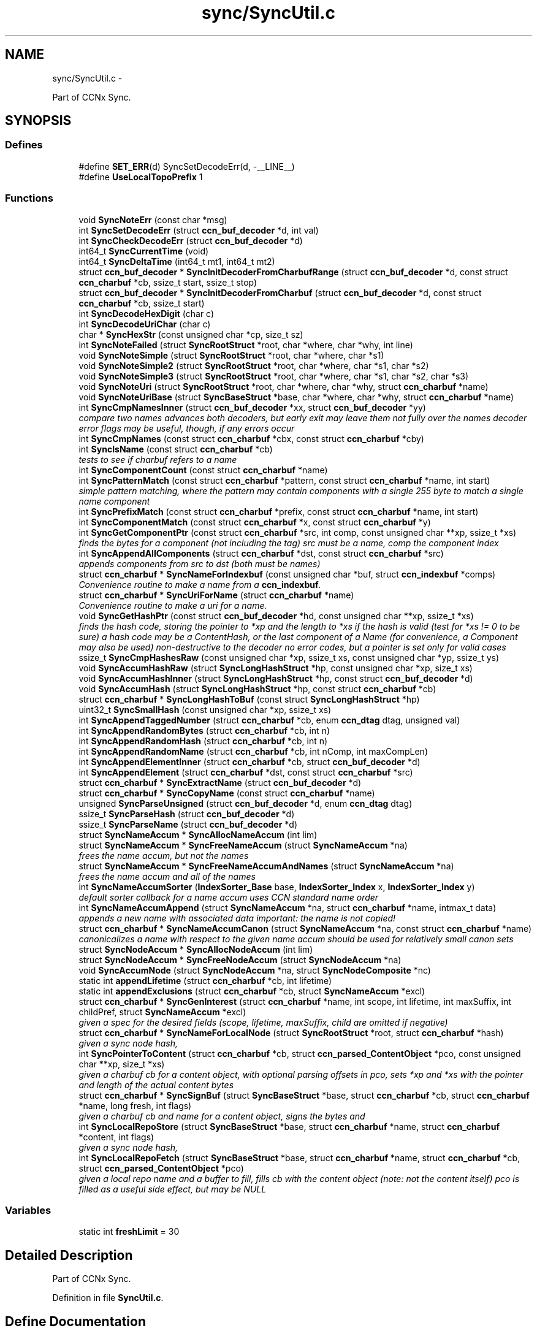 .TH "sync/SyncUtil.c" 3 "22 Apr 2012" "Version 0.6.0" "Content-Centric Networking in C" \" -*- nroff -*-
.ad l
.nh
.SH NAME
sync/SyncUtil.c \- 
.PP
Part of CCNx Sync.  

.SH SYNOPSIS
.br
.PP
.SS "Defines"

.in +1c
.ti -1c
.RI "#define \fBSET_ERR\fP(d)   SyncSetDecodeErr(d, -__LINE__)"
.br
.ti -1c
.RI "#define \fBUseLocalTopoPrefix\fP   1"
.br
.in -1c
.SS "Functions"

.in +1c
.ti -1c
.RI "void \fBSyncNoteErr\fP (const char *msg)"
.br
.ti -1c
.RI "int \fBSyncSetDecodeErr\fP (struct \fBccn_buf_decoder\fP *d, int val)"
.br
.ti -1c
.RI "int \fBSyncCheckDecodeErr\fP (struct \fBccn_buf_decoder\fP *d)"
.br
.ti -1c
.RI "int64_t \fBSyncCurrentTime\fP (void)"
.br
.ti -1c
.RI "int64_t \fBSyncDeltaTime\fP (int64_t mt1, int64_t mt2)"
.br
.ti -1c
.RI "struct \fBccn_buf_decoder\fP * \fBSyncInitDecoderFromCharbufRange\fP (struct \fBccn_buf_decoder\fP *d, const struct \fBccn_charbuf\fP *cb, ssize_t start, ssize_t stop)"
.br
.ti -1c
.RI "struct \fBccn_buf_decoder\fP * \fBSyncInitDecoderFromCharbuf\fP (struct \fBccn_buf_decoder\fP *d, const struct \fBccn_charbuf\fP *cb, ssize_t start)"
.br
.ti -1c
.RI "int \fBSyncDecodeHexDigit\fP (char c)"
.br
.ti -1c
.RI "int \fBSyncDecodeUriChar\fP (char c)"
.br
.ti -1c
.RI "char * \fBSyncHexStr\fP (const unsigned char *cp, size_t sz)"
.br
.ti -1c
.RI "int \fBSyncNoteFailed\fP (struct \fBSyncRootStruct\fP *root, char *where, char *why, int line)"
.br
.ti -1c
.RI "void \fBSyncNoteSimple\fP (struct \fBSyncRootStruct\fP *root, char *where, char *s1)"
.br
.ti -1c
.RI "void \fBSyncNoteSimple2\fP (struct \fBSyncRootStruct\fP *root, char *where, char *s1, char *s2)"
.br
.ti -1c
.RI "void \fBSyncNoteSimple3\fP (struct \fBSyncRootStruct\fP *root, char *where, char *s1, char *s2, char *s3)"
.br
.ti -1c
.RI "void \fBSyncNoteUri\fP (struct \fBSyncRootStruct\fP *root, char *where, char *why, struct \fBccn_charbuf\fP *name)"
.br
.ti -1c
.RI "void \fBSyncNoteUriBase\fP (struct \fBSyncBaseStruct\fP *base, char *where, char *why, struct \fBccn_charbuf\fP *name)"
.br
.ti -1c
.RI "int \fBSyncCmpNamesInner\fP (struct \fBccn_buf_decoder\fP *xx, struct \fBccn_buf_decoder\fP *yy)"
.br
.RI "\fIcompare two names advances both decoders, but early exit may leave them not fully over the names decoder error flags may be useful, though, if any errors occur \fP"
.ti -1c
.RI "int \fBSyncCmpNames\fP (const struct \fBccn_charbuf\fP *cbx, const struct \fBccn_charbuf\fP *cby)"
.br
.ti -1c
.RI "int \fBSyncIsName\fP (const struct \fBccn_charbuf\fP *cb)"
.br
.RI "\fItests to see if charbuf refers to a name \fP"
.ti -1c
.RI "int \fBSyncComponentCount\fP (const struct \fBccn_charbuf\fP *name)"
.br
.ti -1c
.RI "int \fBSyncPatternMatch\fP (const struct \fBccn_charbuf\fP *pattern, const struct \fBccn_charbuf\fP *name, int start)"
.br
.RI "\fIsimple pattern matching, where the pattern may contain components with a single 255 byte to match a single name component \fP"
.ti -1c
.RI "int \fBSyncPrefixMatch\fP (const struct \fBccn_charbuf\fP *prefix, const struct \fBccn_charbuf\fP *name, int start)"
.br
.ti -1c
.RI "int \fBSyncComponentMatch\fP (const struct \fBccn_charbuf\fP *x, const struct \fBccn_charbuf\fP *y)"
.br
.ti -1c
.RI "int \fBSyncGetComponentPtr\fP (const struct \fBccn_charbuf\fP *src, int comp, const unsigned char **xp, ssize_t *xs)"
.br
.RI "\fIfinds the bytes for a component (not including the tag) src must be a name, comp the component index \fP"
.ti -1c
.RI "int \fBSyncAppendAllComponents\fP (struct \fBccn_charbuf\fP *dst, const struct \fBccn_charbuf\fP *src)"
.br
.RI "\fIappends components from src to dst (both must be names) \fP"
.ti -1c
.RI "struct \fBccn_charbuf\fP * \fBSyncNameForIndexbuf\fP (const unsigned char *buf, struct \fBccn_indexbuf\fP *comps)"
.br
.RI "\fIConvenience routine to make a name from a \fBccn_indexbuf\fP. \fP"
.ti -1c
.RI "struct \fBccn_charbuf\fP * \fBSyncUriForName\fP (struct \fBccn_charbuf\fP *name)"
.br
.RI "\fIConvenience routine to make a uri for a name. \fP"
.ti -1c
.RI "void \fBSyncGetHashPtr\fP (const struct \fBccn_buf_decoder\fP *hd, const unsigned char **xp, ssize_t *xs)"
.br
.RI "\fIfinds the hash code, storing the pointer to *xp and the length to *xs if the hash is valid (test for *xs != 0 to be sure) a hash code may be a ContentHash, or the last component of a Name (for convenience, a Component may also be used) non-destructive to the decoder no error codes, but a pointer is set only for valid cases \fP"
.ti -1c
.RI "ssize_t \fBSyncCmpHashesRaw\fP (const unsigned char *xp, ssize_t xs, const unsigned char *yp, ssize_t ys)"
.br
.ti -1c
.RI "void \fBSyncAccumHashRaw\fP (struct \fBSyncLongHashStruct\fP *hp, const unsigned char *xp, size_t xs)"
.br
.ti -1c
.RI "void \fBSyncAccumHashInner\fP (struct \fBSyncLongHashStruct\fP *hp, const struct \fBccn_buf_decoder\fP *d)"
.br
.ti -1c
.RI "void \fBSyncAccumHash\fP (struct \fBSyncLongHashStruct\fP *hp, const struct \fBccn_charbuf\fP *cb)"
.br
.ti -1c
.RI "struct \fBccn_charbuf\fP * \fBSyncLongHashToBuf\fP (const struct \fBSyncLongHashStruct\fP *hp)"
.br
.ti -1c
.RI "uint32_t \fBSyncSmallHash\fP (const unsigned char *xp, ssize_t xs)"
.br
.ti -1c
.RI "int \fBSyncAppendTaggedNumber\fP (struct \fBccn_charbuf\fP *cb, enum \fBccn_dtag\fP dtag, unsigned val)"
.br
.ti -1c
.RI "int \fBSyncAppendRandomBytes\fP (struct \fBccn_charbuf\fP *cb, int n)"
.br
.ti -1c
.RI "int \fBSyncAppendRandomHash\fP (struct \fBccn_charbuf\fP *cb, int n)"
.br
.ti -1c
.RI "int \fBSyncAppendRandomName\fP (struct \fBccn_charbuf\fP *cb, int nComp, int maxCompLen)"
.br
.ti -1c
.RI "int \fBSyncAppendElementInner\fP (struct \fBccn_charbuf\fP *cb, struct \fBccn_buf_decoder\fP *d)"
.br
.ti -1c
.RI "int \fBSyncAppendElement\fP (struct \fBccn_charbuf\fP *dst, const struct \fBccn_charbuf\fP *src)"
.br
.ti -1c
.RI "struct \fBccn_charbuf\fP * \fBSyncExtractName\fP (struct \fBccn_buf_decoder\fP *d)"
.br
.ti -1c
.RI "struct \fBccn_charbuf\fP * \fBSyncCopyName\fP (const struct \fBccn_charbuf\fP *name)"
.br
.ti -1c
.RI "unsigned \fBSyncParseUnsigned\fP (struct \fBccn_buf_decoder\fP *d, enum \fBccn_dtag\fP dtag)"
.br
.ti -1c
.RI "ssize_t \fBSyncParseHash\fP (struct \fBccn_buf_decoder\fP *d)"
.br
.ti -1c
.RI "ssize_t \fBSyncParseName\fP (struct \fBccn_buf_decoder\fP *d)"
.br
.ti -1c
.RI "struct \fBSyncNameAccum\fP * \fBSyncAllocNameAccum\fP (int lim)"
.br
.ti -1c
.RI "struct \fBSyncNameAccum\fP * \fBSyncFreeNameAccum\fP (struct \fBSyncNameAccum\fP *na)"
.br
.RI "\fIfrees the name accum, but not the names \fP"
.ti -1c
.RI "struct \fBSyncNameAccum\fP * \fBSyncFreeNameAccumAndNames\fP (struct \fBSyncNameAccum\fP *na)"
.br
.RI "\fIfrees the name accum and all of the names \fP"
.ti -1c
.RI "int \fBSyncNameAccumSorter\fP (\fBIndexSorter_Base\fP base, \fBIndexSorter_Index\fP x, \fBIndexSorter_Index\fP y)"
.br
.RI "\fIdefault sorter callback for a name accum uses CCN standard name order \fP"
.ti -1c
.RI "int \fBSyncNameAccumAppend\fP (struct \fBSyncNameAccum\fP *na, struct \fBccn_charbuf\fP *name, intmax_t data)"
.br
.RI "\fIappends a new name with associated data important: the name is not copied! \fP"
.ti -1c
.RI "struct \fBccn_charbuf\fP * \fBSyncNameAccumCanon\fP (struct \fBSyncNameAccum\fP *na, const struct \fBccn_charbuf\fP *name)"
.br
.RI "\fIcanonicalizes a name with respect to the given name accum should be used for relatively small canon sets \fP"
.ti -1c
.RI "struct \fBSyncNodeAccum\fP * \fBSyncAllocNodeAccum\fP (int lim)"
.br
.ti -1c
.RI "struct \fBSyncNodeAccum\fP * \fBSyncFreeNodeAccum\fP (struct \fBSyncNodeAccum\fP *na)"
.br
.ti -1c
.RI "void \fBSyncAccumNode\fP (struct \fBSyncNodeAccum\fP *na, struct \fBSyncNodeComposite\fP *nc)"
.br
.ti -1c
.RI "static int \fBappendLifetime\fP (struct \fBccn_charbuf\fP *cb, int lifetime)"
.br
.ti -1c
.RI "static int \fBappendExclusions\fP (struct \fBccn_charbuf\fP *cb, struct \fBSyncNameAccum\fP *excl)"
.br
.ti -1c
.RI "struct \fBccn_charbuf\fP * \fBSyncGenInterest\fP (struct \fBccn_charbuf\fP *name, int scope, int lifetime, int maxSuffix, int childPref, struct \fBSyncNameAccum\fP *excl)"
.br
.RI "\fIgiven a spec for the desired fields (scope, lifetime, maxSuffix, child are omitted if negative) \fP"
.ti -1c
.RI "struct \fBccn_charbuf\fP * \fBSyncNameForLocalNode\fP (struct \fBSyncRootStruct\fP *root, struct \fBccn_charbuf\fP *hash)"
.br
.RI "\fIgiven a sync node hash, \fP"
.ti -1c
.RI "int \fBSyncPointerToContent\fP (struct \fBccn_charbuf\fP *cb, struct \fBccn_parsed_ContentObject\fP *pco, const unsigned char **xp, size_t *xs)"
.br
.RI "\fIgiven a charbuf cb for a content object, with optional parsing offsets in pco, sets *xp and *xs with the pointer and length of the actual content bytes \fP"
.ti -1c
.RI "struct \fBccn_charbuf\fP * \fBSyncSignBuf\fP (struct \fBSyncBaseStruct\fP *base, struct \fBccn_charbuf\fP *cb, struct \fBccn_charbuf\fP *name, long fresh, int flags)"
.br
.RI "\fIgiven a charbuf cb and name for a content object, signs the bytes and \fP"
.ti -1c
.RI "int \fBSyncLocalRepoStore\fP (struct \fBSyncBaseStruct\fP *base, struct \fBccn_charbuf\fP *name, struct \fBccn_charbuf\fP *content, int flags)"
.br
.RI "\fIgiven a sync node hash, \fP"
.ti -1c
.RI "int \fBSyncLocalRepoFetch\fP (struct \fBSyncBaseStruct\fP *base, struct \fBccn_charbuf\fP *name, struct \fBccn_charbuf\fP *cb, struct \fBccn_parsed_ContentObject\fP *pco)"
.br
.RI "\fIgiven a local repo name and a buffer to fill, fills cb with the content object (note: not the content itself) pco is filled as a useful side effect, but may be NULL \fP"
.in -1c
.SS "Variables"

.in +1c
.ti -1c
.RI "static int \fBfreshLimit\fP = 30"
.br
.in -1c
.SH "Detailed Description"
.PP 
Part of CCNx Sync. 


.PP
Definition in file \fBSyncUtil.c\fP.
.SH "Define Documentation"
.PP 
.SS "#define SET_ERR(d)   SyncSetDecodeErr(d, -__LINE__)"
.PP
Definition at line 45 of file SyncUtil.c.
.PP
Referenced by SyncCmpNamesInner(), SyncInitDecoderFromCharbufRange(), SyncParseName(), and SyncParseUnsigned().
.SS "#define UseLocalTopoPrefix   1"
.PP
Definition at line 1055 of file SyncUtil.c.
.SH "Function Documentation"
.PP 
.SS "static int appendExclusions (struct \fBccn_charbuf\fP * cb, struct \fBSyncNameAccum\fP * excl)\fC [static]\fP"
.PP
Definition at line 992 of file SyncUtil.c.
.PP
Referenced by SyncGenInterest().
.SS "static int appendLifetime (struct \fBccn_charbuf\fP * cb, int lifetime)\fC [static]\fP"
.PP
Definition at line 976 of file SyncUtil.c.
.PP
Referenced by SyncGenInterest().
.SS "void SyncAccumHash (struct \fBSyncLongHashStruct\fP * hp, const struct \fBccn_charbuf\fP * cb)"
.PP
Definition at line 621 of file SyncUtil.c.
.PP
Referenced by MakeNodeFromNames(), SyncNodeAddName(), and testReadBuilder().
.SS "void SyncAccumHashInner (struct \fBSyncLongHashStruct\fP * hp, const struct \fBccn_buf_decoder\fP * d)"
.PP
Definition at line 608 of file SyncUtil.c.
.PP
Referenced by SyncAccumHash(), and SyncNodeAddNode().
.SS "void SyncAccumHashRaw (struct \fBSyncLongHashStruct\fP * hp, const unsigned char * xp, size_t xs)"
.PP
Definition at line 576 of file SyncUtil.c.
.PP
Referenced by SyncAccumHashInner().
.SS "void SyncAccumNode (struct \fBSyncNodeAccum\fP * na, struct \fBSyncNodeComposite\fP * nc)"
.PP
Definition at line 953 of file SyncUtil.c.
.PP
Referenced by MakeNodeFromNames(), and newNodeCommon().
.SS "struct \fBSyncNameAccum\fP* SyncAllocNameAccum (int lim)\fC [read]\fP"\fBReturns:\fP
.RS 4
a new name accum with at least lim space for names 
.RE
.PP

.PP
Definition at line 833 of file SyncUtil.c.
.PP
Referenced by addNameFromCompare(), copyFilter(), exclusionsFromHashList(), extractDeltas(), genTestRootRepos(), readAndAccumNames(), sortNames(), SyncAddRoot(), SyncNewBase(), SyncRootDecodeAndAdd(), SyncUpdateRoot(), and UpdateAction().
.SS "struct \fBSyncNodeAccum\fP* SyncAllocNodeAccum (int lim)\fC [read]\fP"
.PP
Definition at line 935 of file SyncUtil.c.
.PP
Referenced by nodeFromNodes(), and UpdateAction().
.SS "int SyncAppendAllComponents (struct \fBccn_charbuf\fP * dst, const struct \fBccn_charbuf\fP * src)"
.PP
appends components from src to dst (both must be names) \fBReturns:\fP
.RS 4
< 0 for an error 
.PP
the number of components copied otherwise 
.RE
.PP

.PP
Definition at line 468 of file SyncUtil.c.
.PP
Referenced by constructCommandPrefix(), and existingRootOp().
.SS "int SyncAppendElement (struct \fBccn_charbuf\fP * dst, const struct \fBccn_charbuf\fP * src)"
.PP
Definition at line 757 of file SyncUtil.c.
.PP
Referenced by SyncEndComposite(), and SyncNodeAddName().
.SS "int SyncAppendElementInner (struct \fBccn_charbuf\fP * cb, struct \fBccn_buf_decoder\fP * d)"
.PP
Definition at line 719 of file SyncUtil.c.
.PP
Referenced by extractBuf(), printTreeInner(), SyncAppendElement(), SyncExtractName(), and SyncTreeGenerateNames().
.SS "int SyncAppendRandomBytes (struct \fBccn_charbuf\fP * cb, int n)"
.PP
Definition at line 666 of file SyncUtil.c.
.PP
Referenced by SyncAppendRandomHash(), and SyncAppendRandomName().
.SS "int SyncAppendRandomHash (struct \fBccn_charbuf\fP * cb, int n)"
.PP
Definition at line 682 of file SyncUtil.c.
.SS "int SyncAppendRandomName (struct \fBccn_charbuf\fP * cb, int nComp, int maxCompLen)"
.PP
Definition at line 692 of file SyncUtil.c.
.PP
Referenced by testGenComposite().
.SS "int SyncAppendTaggedNumber (struct \fBccn_charbuf\fP * cb, enum \fBccn_dtag\fP dtag, unsigned val)"
.PP
Definition at line 657 of file SyncUtil.c.
.PP
Referenced by NewDeltas(), sendSlice(), SyncEndComposite(), SyncResetComposite(), SyncRootAppendSlice(), and testRootBasic().
.SS "int SyncCheckDecodeErr (struct \fBccn_buf_decoder\fP * d)"
.PP
Definition at line 66 of file SyncUtil.c.
.PP
Referenced by appendComponents(), extractDeltas(), SyncAppendAllComponents(), SyncAppendElementInner(), SyncCmpNames(), SyncCmpNamesInner(), SyncComponentCount(), SyncComponentMatch(), SyncGetComponentPtr(), SyncGetHashPtr(), SyncIsName(), SyncParseComposite(), SyncParseUnsigned(), SyncPatternMatch(), SyncPrefixMatch(), and SyncRootDecodeAndAdd().
.SS "ssize_t SyncCmpHashesRaw (const unsigned char * xp, ssize_t xs, const unsigned char * yp, ssize_t ys)"
.PP
Definition at line 564 of file SyncUtil.c.
.PP
Referenced by SyncHashEnter(), and SyncHashLookup().
.SS "int SyncCmpNames (const struct \fBccn_charbuf\fP * cbx, const struct \fBccn_charbuf\fP * cby)"
.PP
Definition at line 227 of file SyncUtil.c.
.PP
Referenced by canonFilter(), doComparison(), sortNames(), SyncAddName(), SyncNameAccumCanon(), SyncNameAccumSorter(), SyncNodeCompareMinMax(), SyncNodeMaintainMinMax(), SyncTreeMergeNames(), and testReader().
.SS "int SyncCmpNamesInner (struct \fBccn_buf_decoder\fP * xx, struct \fBccn_buf_decoder\fP * yy)"
.PP
compare two names advances both decoders, but early exit may leave them not fully over the names decoder error flags may be useful, though, if any errors occur 
.PP
Definition at line 185 of file SyncUtil.c.
.PP
Referenced by SyncCmpNames(), and SyncNodeCompareLeaf().
.SS "int SyncComponentCount (const struct \fBccn_charbuf\fP * name)"\fBReturns:\fP
.RS 4
number of components in the name 
.RE
.PP

.PP
Definition at line 249 of file SyncUtil.c.
.PP
Referenced by ccns_send_root_advise_interest(), putFile(), putFileList(), SyncRegisterInterest(), SyncRegisterInterests(), SyncRootLookupName(), SyncSendRootAdviseInterest(), and SyncStartNodeFetch().
.SS "int SyncComponentMatch (const struct \fBccn_charbuf\fP * x, const struct \fBccn_charbuf\fP * y)"\fBReturns:\fP
.RS 4
number of components in the longest prefix of both x and y 
.PP
-1 if there is a parsing error 
.RE
.PP

.PP
Definition at line 407 of file SyncUtil.c.
.PP
Referenced by TryNodeSplit().
.SS "struct \fBccn_charbuf\fP* SyncCopyName (const struct \fBccn_charbuf\fP * name)\fC [read]\fP"
.PP
Definition at line 781 of file SyncUtil.c.
.PP
Referenced by addNameFromCompare(), AddUpdateName(), fetchStablePoint(), storeHandler(), storeStablePoint(), SyncAddName(), and SyncInterestArrived().
.SS "int64_t SyncCurrentTime (void)"
.PP
Definition at line 71 of file SyncUtil.c.
.PP
Referenced by ccns_root_advise_response(), ccns_send_root_advise_interest(), chooseRemoteHash(), CompareAction(), exclusionsFromHashList(), formatStats(), HeartbeatAction(), newActionData(), NewDeltas(), noteHash(), noteRemoteHash(), purgeOldEntries(), SendDeltasReply(), SyncAddRoot(), SyncHashEnter(), SyncNewBase(), SyncRemoteFetchResponse(), SyncRootAdviseResponse(), SyncSendRootAdviseInterest(), SyncStartCompareAction(), SyncTreeMergeNames(), SyncUpdateRoot(), testReader(), and UpdateAction().
.SS "int SyncDecodeHexDigit (char c)"
.PP
Definition at line 105 of file SyncUtil.c.
.PP
Referenced by parseAndAccumName().
.SS "int SyncDecodeUriChar (char c)"
.PP
Definition at line 113 of file SyncUtil.c.
.PP
Referenced by parseAndAccumName().
.SS "int64_t SyncDeltaTime (int64_t mt1, int64_t mt2)"
.PP
Definition at line 79 of file SyncUtil.c.
.PP
Referenced by ccns_root_advise_response(), chooseRemoteHash(), CompareAction(), exclusionsFromHashList(), formatStats(), HeartbeatAction(), purgeOldEntries(), SyncRemoteFetchResponse(), SyncRootAdviseResponse(), SyncTreeMergeNames(), testReader(), and UpdateAction().
.SS "struct \fBccn_charbuf\fP* SyncExtractName (struct \fBccn_buf_decoder\fP * d)\fC [read]\fP"
.PP
Definition at line 765 of file SyncUtil.c.
.PP
Referenced by extractDeltas(), SyncParseComposite(), and SyncRootDecodeAndAdd().
.SS "struct \fBSyncNameAccum\fP* SyncFreeNameAccum (struct \fBSyncNameAccum\fP * na)\fC [read]\fP"
.PP
frees the name accum, but not the names \fBReturns:\fP
.RS 4
NULL 
.RE
.PP

.PP
Definition at line 842 of file SyncUtil.c.
.PP
Referenced by exclusionsFromHashList(), genTestRootRepos(), testReadBuilder(), and testReader().
.SS "struct \fBSyncNameAccum\fP* SyncFreeNameAccumAndNames (struct \fBSyncNameAccum\fP * na)\fC [read]\fP"
.PP
frees the name accum and all of the names \fBReturns:\fP
.RS 4
NULL 
.RE
.PP

.PP
Definition at line 851 of file SyncUtil.c.
.PP
Referenced by ccns_send_root_advise_interest(), destroyCompareData(), extractDeltas(), FreeUpdateData(), putFileList(), SyncFreeBase(), SyncRemRoot(), SyncRootDecodeAndAdd(), SyncSendRootAdviseInterest(), SyncStartCompareAction(), and UpdateAction().
.SS "struct \fBSyncNodeAccum\fP* SyncFreeNodeAccum (struct \fBSyncNodeAccum\fP * na)\fC [read]\fP"
.PP
Definition at line 944 of file SyncUtil.c.
.PP
Referenced by FreeUpdateData(), and nodeFromNodes().
.SS "struct \fBccn_charbuf\fP* SyncGenInterest (struct \fBccn_charbuf\fP * name, int scope, int lifetime, int maxSuffix, int childPref, struct \fBSyncNameAccum\fP * excl)\fC [read]\fP"
.PP
given a spec for the desired fields (scope, lifetime, maxSuffix, child are omitted if negative) \fBReturns:\fP
.RS 4
the encoding for an interest 
.RE
.PP

.PP
Definition at line 1022 of file SyncUtil.c.
.PP
Referenced by ccns_send_root_advise_interest(), existingRootOp(), fetchStablePoint(), getFile(), localStore(), putFile(), putFileList(), SyncHandleSlice(), SyncLocalRepoFetch(), SyncSendRootAdviseInterest(), SyncStartContentFetch(), SyncStartHeartbeat(), SyncStartNodeFetch(), and SyncStartSliceEnum().
.SS "int SyncGetComponentPtr (const struct \fBccn_charbuf\fP * src, int comp, const unsigned char ** xp, ssize_t * xs)"
.PP
finds the bytes for a component (not including the tag) src must be a name, comp the component index \fBReturns:\fP
.RS 4
< 0 for an error, 0 otherwise 
.RE
.PP

.PP
Definition at line 444 of file SyncUtil.c.
.PP
Referenced by putFile(), putFileList(), and SyncHandleSlice().
.SS "void SyncGetHashPtr (const struct \fBccn_buf_decoder\fP * hd, const unsigned char ** xp, ssize_t * xs)"
.PP
finds the hash code, storing the pointer to *xp and the length to *xs if the hash is valid (test for *xs != 0 to be sure) a hash code may be a ContentHash, or the last component of a Name (for convenience, a Component may also be used) non-destructive to the decoder no error codes, but a pointer is set only for valid cases 
.PP
Definition at line 531 of file SyncUtil.c.
.PP
Referenced by cacheEntryForElem(), SyncAccumHashInner(), and SyncTreeWorkerPush().
.SS "char* SyncHexStr (const unsigned char * cp, size_t sz)"
.PP
Definition at line 125 of file SyncUtil.c.
.PP
Referenced by abortCompare(), ccns_root_advise_response(), findAndDeleteRoot(), formatStats(), MakeNodeFromNames(), newNodeCommon(), noteHash(), noteRemoteHash(), printTreeInner(), purgeOldEntries(), reportExclude(), setCovered(), SyncHandleSlice(), SyncInterestArrived(), SyncRegisterInterests(), SyncRemoteFetchResponse(), SyncRootAdviseResponse(), SyncStartCompareAction(), SyncStartNodeFetch(), SyncUpdateRoot(), testReadBuilder(), and UpdateAction().
.SS "struct \fBccn_buf_decoder\fP* SyncInitDecoderFromCharbuf (struct \fBccn_buf_decoder\fP * d, const struct \fBccn_charbuf\fP * cb, ssize_t start)\fC [read]\fP"
.PP
Definition at line 98 of file SyncUtil.c.
.PP
Referenced by appendComponents(), appendExclusions(), SyncAccumHash(), SyncAppendAllComponents(), SyncAppendElement(), SyncCmpNames(), SyncComponentCount(), SyncComponentMatch(), SyncGetComponentPtr(), SyncIsName(), SyncNodeCompareLeaf(), SyncPatternMatch(), SyncPrefixMatch(), testEncodeDecode(), and testRootCoding().
.SS "struct \fBccn_buf_decoder\fP* SyncInitDecoderFromCharbufRange (struct \fBccn_buf_decoder\fP * d, const struct \fBccn_charbuf\fP * cb, ssize_t start, ssize_t stop)\fC [read]\fP"
.PP
Definition at line 84 of file SyncUtil.c.
.PP
Referenced by SyncInitDecoderFromCharbuf(), SyncInitDecoderFromElem(), SyncInitDecoderFromOffset(), and SyncNodeAddNode().
.SS "int SyncIsName (const struct \fBccn_charbuf\fP * cb)"
.PP
tests to see if charbuf refers to a name \fBReturns:\fP
.RS 4
1 for a name, 0 otherwise 
.RE
.PP

.PP
Definition at line 240 of file SyncUtil.c.
.SS "int SyncLocalRepoFetch (struct \fBSyncBaseStruct\fP * base, struct \fBccn_charbuf\fP * name, struct \fBccn_charbuf\fP * cb, struct \fBccn_parsed_ContentObject\fP * pco)"
.PP
given a local repo name and a buffer to fill, fills cb with the content object (note: not the content itself) pco is filled as a useful side effect, but may be NULL \fBReturns:\fP
.RS 4
< 0 if the node fails 
.RE
.PP

.PP
Definition at line 1163 of file SyncUtil.c.
.PP
Referenced by SyncCacheEntryFetch().
.SS "int SyncLocalRepoStore (struct \fBSyncBaseStruct\fP * base, struct \fBccn_charbuf\fP * name, struct \fBccn_charbuf\fP * content, int flags)"
.PP
given a sync node hash, \fBReturns:\fP
.RS 4
the local repo name for the node 
.RE
.PP

.PP
Definition at line 1141 of file SyncUtil.c.
.PP
Referenced by SyncCacheEntryStore().
.SS "struct \fBccn_charbuf\fP* SyncLongHashToBuf (const struct \fBSyncLongHashStruct\fP * hp)\fC [read]\fP"
.PP
Definition at line 628 of file SyncUtil.c.
.PP
Referenced by SyncEndComposite(), SyncParseComposite(), testReadBuilder(), and UpdateAction().
.SS "int SyncNameAccumAppend (struct \fBSyncNameAccum\fP * na, struct \fBccn_charbuf\fP * name, intmax_t data)"
.PP
appends a new name with associated data important: the name is not copied! 
.PP
Definition at line 886 of file SyncUtil.c.
.PP
Referenced by addNameFromCompare(), AddUpdateName(), exclusionsFromHashList(), extractDeltas(), genTestRootRepos(), parseAndAccumName(), sortNames(), SyncAddName(), SyncNameAccumCanon(), SyncRootDecodeAndAdd(), and SyncTreeGenerateNames().
.SS "struct \fBccn_charbuf\fP* SyncNameAccumCanon (struct \fBSyncNameAccum\fP * na, const struct \fBccn_charbuf\fP * name)\fC [read]\fP"
.PP
canonicalizes a name with respect to the given name accum should be used for relatively small canon sets \fBReturns:\fP
.RS 4
an equal name if it was in the accum 
.PP
a copy of the name (and enters it) if no equal name was in the accum 
.RE
.PP

.PP
Definition at line 911 of file SyncUtil.c.
.PP
Referenced by SyncAddRoot().
.SS "int SyncNameAccumSorter (\fBIndexSorter_Base\fP base, \fBIndexSorter_Index\fP x, \fBIndexSorter_Index\fP y)"
.PP
default sorter callback for a name accum uses CCN standard name order 
.PP
Definition at line 871 of file SyncUtil.c.
.PP
Referenced by sortNames(), SyncUpdateRoot(), and testReader().
.SS "struct \fBccn_charbuf\fP* SyncNameForIndexbuf (const unsigned char * buf, struct \fBccn_indexbuf\fP * comps)\fC [read]\fP"
.PP
Convenience routine to make a name from a \fBccn_indexbuf\fP. The storage for the returned charbuf is owned by the caller. 
.PP
\fBReturns:\fP
.RS 4
a charbuf for the name (NULL if an error) 
.RE
.PP

.PP
Definition at line 497 of file SyncUtil.c.
.PP
Referenced by ccns_root_advise_response(), and SyncRootAdviseResponse().
.SS "struct \fBccn_charbuf\fP* SyncNameForLocalNode (struct \fBSyncRootStruct\fP * root, struct \fBccn_charbuf\fP * hash)\fC [read]\fP"
.PP
given a sync node hash, \fBReturns:\fP
.RS 4
the local repo name for the node 
.RE
.PP

.PP
Definition at line 1057 of file SyncUtil.c.
.PP
Referenced by SyncCacheEntryFetch(), and SyncCacheEntryStore().
.SS "void SyncNoteErr (const char * msg)"
.PP
Definition at line 47 of file SyncUtil.c.
.PP
Referenced by SyncAccumHashRaw(), SyncNameAccumAppend(), SyncNameAccumSorter(), SyncNameForIndexbuf(), SyncNoteFailed(), SyncSetCompErr(), and SyncSetDecodeErr().
.SS "int SyncNoteFailed (struct \fBSyncRootStruct\fP * root, char * where, char * why, int line)"
.PP
Definition at line 141 of file SyncUtil.c.
.PP
Referenced by cacheEntryForElem(), ccns_root_advise_response(), comparisonFailed(), ensureRemoteEntry(), extractDeltas(), extractNode(), newNodeCommon(), nodeFromNodes(), sortNames(), SyncHandleSlice(), SyncRegisterInterest(), SyncRegisterInterests(), SyncRemoteFetchResponse(), SyncRootAdviseResponse(), SyncStartCompareAction(), SyncStartContentFetch(), SyncStartNodeFetch(), and UpdateAction().
.SS "void SyncNoteSimple (struct \fBSyncRootStruct\fP * root, char * where, char * s1)"
.PP
Definition at line 150 of file SyncUtil.c.
.PP
Referenced by abortCompare(), ccns_send_root_advise_interest(), CompareAction(), HeartbeatAction(), MakeNodeFromNames(), purgeOldEntries(), reportExclude(), setCovered(), SyncNotifyContent(), SyncRemoteFetchResponse(), SyncRootAdviseResponse(), SyncSendRootAdviseInterest(), SyncTreeMergeNames(), TryNodeSplit(), and UpdateAction().
.SS "void SyncNoteSimple2 (struct \fBSyncRootStruct\fP * root, char * where, char * s1, char * s2)"
.PP
Definition at line 155 of file SyncUtil.c.
.PP
Referenced by ccns_root_advise_response(), CompareAction(), MakeNodeFromNames(), newNodeCommon(), showCacheEntry1(), showCacheEntry2(), SyncHandleSlice(), SyncInterestArrived(), SyncRemoteFetchResponse(), SyncRootAdviseResponse(), SyncStartNodeFetch(), TryNodeSplit(), and UpdateAction().
.SS "void SyncNoteSimple3 (struct \fBSyncRootStruct\fP * root, char * where, char * s1, char * s2, char * s3)"
.PP
Definition at line 160 of file SyncUtil.c.
.PP
Referenced by SyncInterestArrived().
.SS "void SyncNoteUri (struct \fBSyncRootStruct\fP * root, char * where, char * why, struct \fBccn_charbuf\fP * name)"
.PP
Definition at line 165 of file SyncUtil.c.
.PP
Referenced by addNameFromCompare(), AddUpdateName(), ccns_root_advise_response(), ccns_send_root_advise_interest(), SendDeltasReply(), SyncAddName(), SyncCacheEntryFetch(), SyncInterestArrived(), SyncRegisterInterest(), SyncRegisterInterests(), SyncRemoteFetchResponse(), SyncRootAdviseResponse(), SyncSendRootAdviseInterest(), SyncStartContentFetch(), SyncStartSliceEnum(), SyncTreeMergeNames(), and UpdateAction().
.SS "void SyncNoteUriBase (struct \fBSyncBaseStruct\fP * base, char * where, char * why, struct \fBccn_charbuf\fP * name)"
.PP
Definition at line 173 of file SyncUtil.c.
.PP
Referenced by SyncLocalRepoFetch(), and SyncLocalRepoStore().
.SS "ssize_t SyncParseHash (struct \fBccn_buf_decoder\fP * d)"
.PP
Definition at line 807 of file SyncUtil.c.
.PP
Referenced by SyncParseComposite().
.SS "ssize_t SyncParseName (struct \fBccn_buf_decoder\fP * d)"
.PP
Definition at line 814 of file SyncUtil.c.
.PP
Referenced by SyncParseComposite().
.SS "unsigned SyncParseUnsigned (struct \fBccn_buf_decoder\fP * d, enum \fBccn_dtag\fP dtag)"
.PP
Definition at line 792 of file SyncUtil.c.
.PP
Referenced by extractDeltas(), SyncParseComposite(), SyncRootDecodeAndAdd(), and testRootBasic().
.SS "int SyncPatternMatch (const struct \fBccn_charbuf\fP * pattern, const struct \fBccn_charbuf\fP * name, int start)"
.PP
simple pattern matching, where the pattern may contain components with a single 255 byte to match a single name component \fBReturns:\fP
.RS 4
number of matching components in the pattern if the name (starting at component index start) matches the prefix, 
.PP
-1 if there is a parsing error or no match 
.RE
.PP

.PP
Definition at line 271 of file SyncUtil.c.
.PP
Referenced by SyncRootLookupName().
.SS "int SyncPointerToContent (struct \fBccn_charbuf\fP * cb, struct \fBccn_parsed_ContentObject\fP * pco, const unsigned char ** xp, size_t * xs)"
.PP
given a charbuf cb for a content object, with optional parsing offsets in pco, sets *xp and *xs with the pointer and length of the actual content bytes \fBReturns:\fP
.RS 4
< 0 for failure 
.RE
.PP

.PP
Definition at line 1079 of file SyncUtil.c.
.PP
Referenced by existingRootOp(), fetchStablePoint(), and SyncHandleSlice().
.SS "int SyncPrefixMatch (const struct \fBccn_charbuf\fP * prefix, const struct \fBccn_charbuf\fP * name, int start)"\fBReturns:\fP
.RS 4
number of components in the prefix if the name (starting at component index start) matches the prefix, 
.PP
-1 if there is a parsing error or no match 
.RE
.PP

.PP
Definition at line 346 of file SyncUtil.c.
.PP
Referenced by SyncHandleSlice(), SyncNotifyContent(), and SyncRootLookupName().
.SS "int SyncSetDecodeErr (struct \fBccn_buf_decoder\fP * d, int val)"
.PP
Definition at line 59 of file SyncUtil.c.
.PP
Referenced by SyncExtractName(), and SyncGetHashPtr().
.SS "struct \fBccn_charbuf\fP* SyncSignBuf (struct \fBSyncBaseStruct\fP * base, struct \fBccn_charbuf\fP * cb, struct \fBccn_charbuf\fP * name, long fresh, int flags)\fC [read]\fP"
.PP
given a charbuf cb and name for a content object, signs the bytes and \fBReturns:\fP
.RS 4
the signed buffer (NULL for failure) 
.RE
.PP

.PP
Definition at line 1096 of file SyncUtil.c.
.PP
Referenced by SendDeltasReply(), storeStablePoint(), SyncInterestArrived(), and SyncLocalRepoStore().
.SS "uint32_t SyncSmallHash (const unsigned char * xp, ssize_t xs)"
.PP
Definition at line 638 of file SyncUtil.c.
.PP
Referenced by SyncHashEnter(), and SyncHashLookup().
.SS "struct \fBccn_charbuf\fP* SyncUriForName (struct \fBccn_charbuf\fP * name)\fC [read]\fP"
.PP
Convenience routine to make a uri for a name. The storage for the returned charbuf is owned by the caller. 
.PP
\fBReturns:\fP
.RS 4
the charbuf with the uri for the name (NULL if an error) 
.RE
.PP

.PP
Definition at line 520 of file SyncUtil.c.
.PP
Referenced by existingRootOp(), putFile(), putFileList(), sendSlice(), SyncNoteUri(), SyncNoteUriBase(), SyncNotifyContent(), and SyncRegisterInterests().
.SH "Variable Documentation"
.PP 
.SS "int \fBfreshLimit\fP = 30\fC [static]\fP"
.PP
Definition at line 41 of file SyncUtil.c.
.PP
Referenced by SyncSignBuf().
.SH "Author"
.PP 
Generated automatically by Doxygen for Content-Centric Networking in C from the source code.
